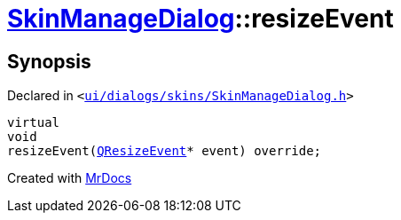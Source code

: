 [#SkinManageDialog-resizeEvent]
= xref:SkinManageDialog.adoc[SkinManageDialog]::resizeEvent
:relfileprefix: ../
:mrdocs:


== Synopsis

Declared in `&lt;https://github.com/PrismLauncher/PrismLauncher/blob/develop/launcher/ui/dialogs/skins/SkinManageDialog.h#L38[ui&sol;dialogs&sol;skins&sol;SkinManageDialog&period;h]&gt;`

[source,cpp,subs="verbatim,replacements,macros,-callouts"]
----
virtual
void
resizeEvent(xref:QResizeEvent.adoc[QResizeEvent]* event) override;
----



[.small]#Created with https://www.mrdocs.com[MrDocs]#
